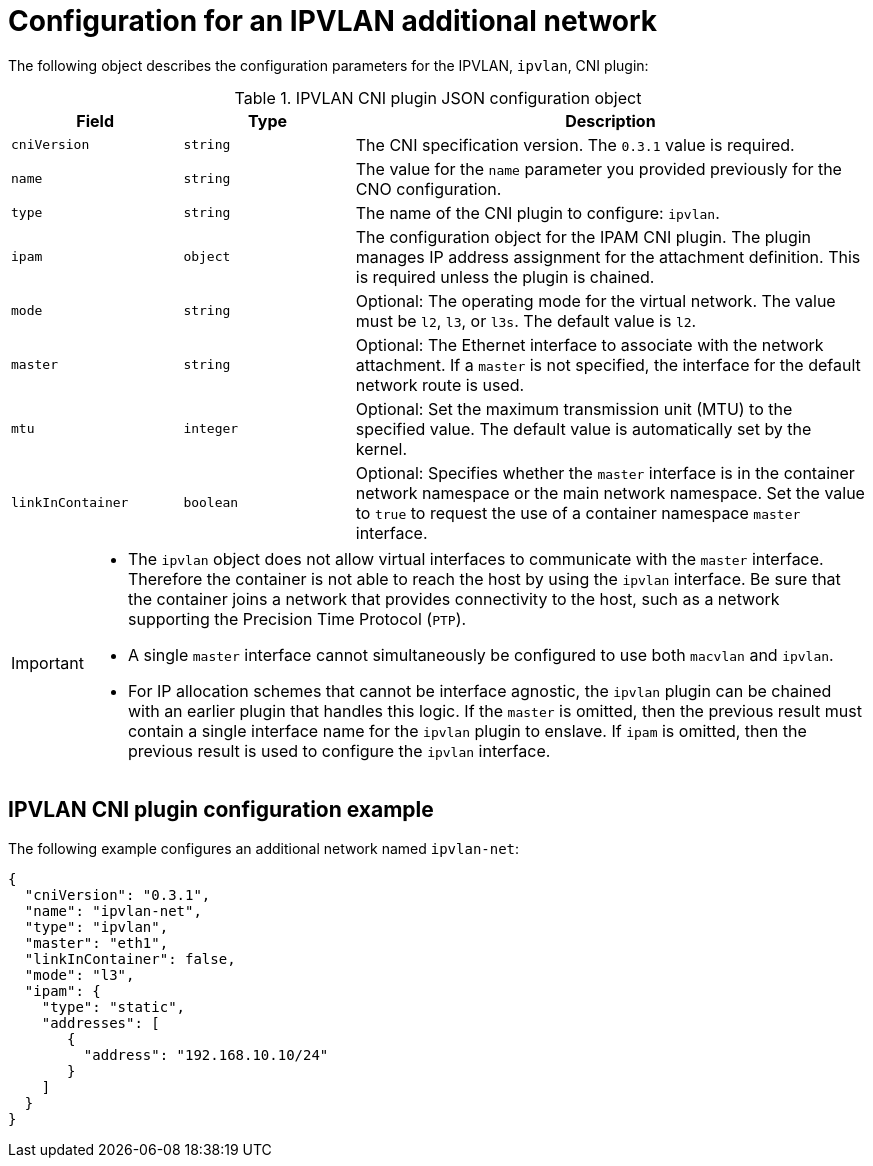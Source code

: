 // Module included in the following assemblies:
//
// * networking/multiple_networks/configuring-additional-network.adoc
// * microshift_networking/microshift_multiple_networks/microshift_cni_multus.adoc

//37.1. IPVLAN overview
// https://access.redhat.com/documentation/en-us/red_hat_enterprise_linux/8/html/configuring_and_managing_networking/getting-started-with-ipvlan_configuring-and-managing-networking#ipvlan-overview_getting-started-with-ipvlan
:_mod-docs-content-type: REFERENCE

[id="nw-multus-ipvlan-object_{context}"]
= Configuration for an IPVLAN additional network

The following object describes the configuration parameters for the IPVLAN, `ipvlan`, CNI plugin:

.IPVLAN CNI plugin JSON configuration object
[cols=".^2,.^2,.^6",options="header"]
|====
|Field|Type|Description

|`cniVersion`
|`string`
|The CNI specification version. The `0.3.1` value is required.

|`name`
|`string`
|The value for the `name` parameter you provided previously for the CNO configuration.

|`type`
|`string`
|The name of the CNI plugin to configure: `ipvlan`.

|`ipam`
|`object`
|The configuration object for the IPAM CNI plugin. The plugin manages IP address assignment for the attachment definition. This is required unless the plugin is chained.

|`mode`
|`string`
|Optional: The operating mode for the virtual network. The value must be `l2`, `l3`, or `l3s`. The default value is `l2`.

|`master`
|`string`
|Optional: The Ethernet interface to associate with the network attachment. If a `master` is not specified, the interface for the default network route is used.

|`mtu`
|`integer`
|Optional: Set the maximum transmission unit (MTU) to the specified value. The default value is automatically set by the kernel.

|`linkInContainer`
|`boolean`
|Optional: Specifies whether the `master` interface is in the container network namespace or the main network namespace. Set the value to `true` to request the use of a container namespace `master` interface.

|====

[IMPORTANT]
====
* The `ipvlan` object does not allow virtual interfaces to communicate with the `master` interface. Therefore the container is not able to reach the host by using the `ipvlan` interface. Be sure that the container joins a network that provides connectivity to the host, such as a network supporting the Precision Time Protocol (`PTP`).
* A single `master` interface cannot simultaneously be configured to use both `macvlan` and `ipvlan`.
* For IP allocation schemes that cannot be interface agnostic, the `ipvlan` plugin can be chained with an earlier plugin that handles this logic. If the `master` is omitted, then the previous result must contain a single interface name for the `ipvlan` plugin to enslave. If `ipam` is omitted, then the previous result is used to configure the `ipvlan` interface.
====

[id="nw-multus-ipvlan-config-example_{context}"]
== IPVLAN CNI plugin configuration example

The following example configures an additional network named `ipvlan-net`:

[source,json]
----
{
  "cniVersion": "0.3.1",
  "name": "ipvlan-net",
  "type": "ipvlan",
  "master": "eth1",
  "linkInContainer": false,
  "mode": "l3",
  "ipam": {
    "type": "static",
    "addresses": [
       {
         "address": "192.168.10.10/24"
       }
    ]
  }
}
----